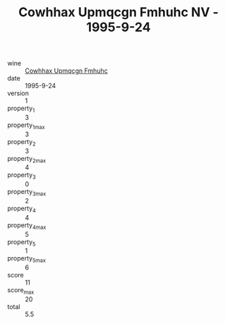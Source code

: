 :PROPERTIES:
:ID:                     038ce5cb-8b92-483a-9d52-1eb6af938c95
:END:
#+TITLE: Cowhhax Upmqcgn Fmhuhc NV - 1995-9-24

- wine :: [[id:269ec79c-ea68-486d-9d2c-5476e54d48e1][Cowhhax Upmqcgn Fmhuhc]]
- date :: 1995-9-24
- version :: 1
- property_1 :: 3
- property_1_max :: 3
- property_2 :: 3
- property_2_max :: 4
- property_3 :: 0
- property_3_max :: 2
- property_4 :: 4
- property_4_max :: 5
- property_5 :: 1
- property_5_max :: 6
- score :: 11
- score_max :: 20
- total :: 5.5


